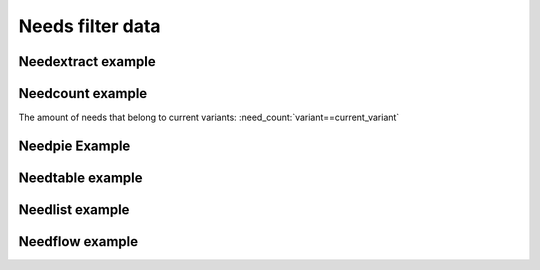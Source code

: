 Needs filter data
=================

.. story:: Story Example 1
   :id: extern_filter_story_001
   :tags: test_tag_001
   :variant: project_x
  
.. story:: Story Example 2
   :id: extern_filter_story_002
   :tags: test_tag_002
   :variant: project_y

.. test:: Test Example 3
   :id: extern_filter_test_003
   :tags: my_tag
   :links: extern_filter_story_001
   :variant: project_x

Needextract example
~~~~~~~~~~~~~~~~~~~

.. needextract::
   :filter: variant == current_variant
   :layout: clean
   :style: green_border


.. needextend:: variant == current_variant
   :+tags: current_variant

Needcount example
~~~~~~~~~~~~~~~~~

The amount of needs that belong to current variants: :need_count:`variant==current_variant`

Needpie Example
~~~~~~~~~~~~~~~

.. needpie:: My Pie
   :labels: project_x, project_y

   variant == current_variant
   variant != current_variant

Needtable example
~~~~~~~~~~~~~~~~~

.. needtable:: Example table
   :filter: sphinx_tag in tags
   :style: table

Needlist example
~~~~~~~~~~~~~~~~

.. needlist::
   :filter: sphinx_tag in tags

Needflow example
~~~~~~~~~~~~~~~~

.. needflow:: My needflow
   :filter: variant == current_variant
